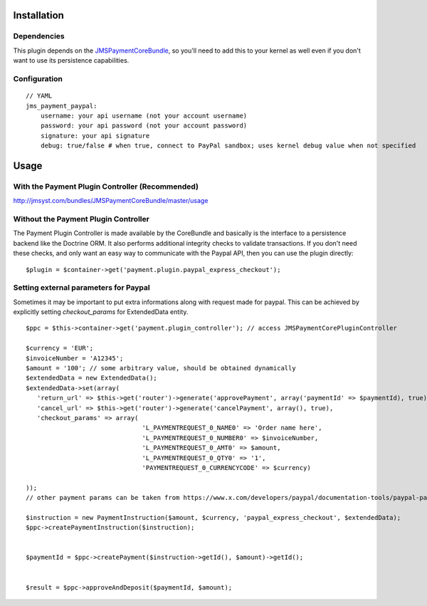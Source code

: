 ============
Installation
============
Dependencies
------------
This plugin depends on the JMSPaymentCoreBundle_, so you'll need to add this to your kernel
as well even if you don't want to use its persistence capabilities.

Configuration
-------------
::

    // YAML
    jms_payment_paypal:
        username: your api username (not your account username)
        password: your api password (not your account password)
        signature: your api signature
        debug: true/false # when true, connect to PayPal sandbox; uses kernel debug value when not specified


=====
Usage
=====
With the Payment Plugin Controller (Recommended)
------------------------------------------------
http://jmsyst.com/bundles/JMSPaymentCoreBundle/master/usage

Without the Payment Plugin Controller
-------------------------------------
The Payment Plugin Controller is made available by the CoreBundle and basically is the 
interface to a persistence backend like the Doctrine ORM. It also performs additional 
integrity checks to validate transactions. If you don't need these checks, and only want 
an easy way to communicate with the Paypal API, then you can use the plugin directly::

    $plugin = $container->get('payment.plugin.paypal_express_checkout');

.. _JMSPaymentCoreBundle: https://github.com/schmittjoh/JMSPaymentCoreBundle/blob/master/Resources/doc/index.rst


Setting external parameters for Paypal
---------------------------------------
Sometimes it may be important to put extra informations along with request made for paypal.
This can be achieved by explicitly setting *checkout_params* for ExtendedData entity.

::

     $ppc = $this->container->get('payment.plugin_controller'); // access JMSPaymentCorePluginController

     $currency = 'EUR';
     $invoiceNumber = 'A12345';
     $amount = '100'; // some arbitrary value, should be obtained dynamically
     $extendedData = new ExtendedData();
     $extendedData->set(array(
        'return_url' => $this->get('router')->generate('approvePayment', array('paymentId' => $paymentId), true),
        'cancel_url' => $this->get('router')->generate('cancelPayment', array(), true),
        'checkout_params' => array(                                 
                                    'L_PAYMENTREQUEST_0_NAME0' => 'Order name here',
                                    'L_PAYMENTREQUEST_0_NUMBER0' => $invoiceNumber,
                                    'L_PAYMENTREQUEST_0_AMT0' => $amount,
                                    'L_PAYMENTREQUEST_0_QTY0' => '1',
                                    'PAYMENTREQUEST_0_CURRENCYCODE' => $currency)
     
     ));
     // other payment params can be taken from https://www.x.com/developers/paypal/documentation-tools/paypal-payments-pro/integration-guide/WPWebsitePaymentsPro
     
     $instruction = new PaymentInstruction($amount, $currency, 'paypal_express_checkout', $extendedData);
     $ppc->createPaymentInstruction($instruction);


     $paymentId = $ppc->createPayment($instruction->getId(), $amount)->getId();
     
     
     $result = $ppc->approveAndDeposit($paymentId, $amount);
